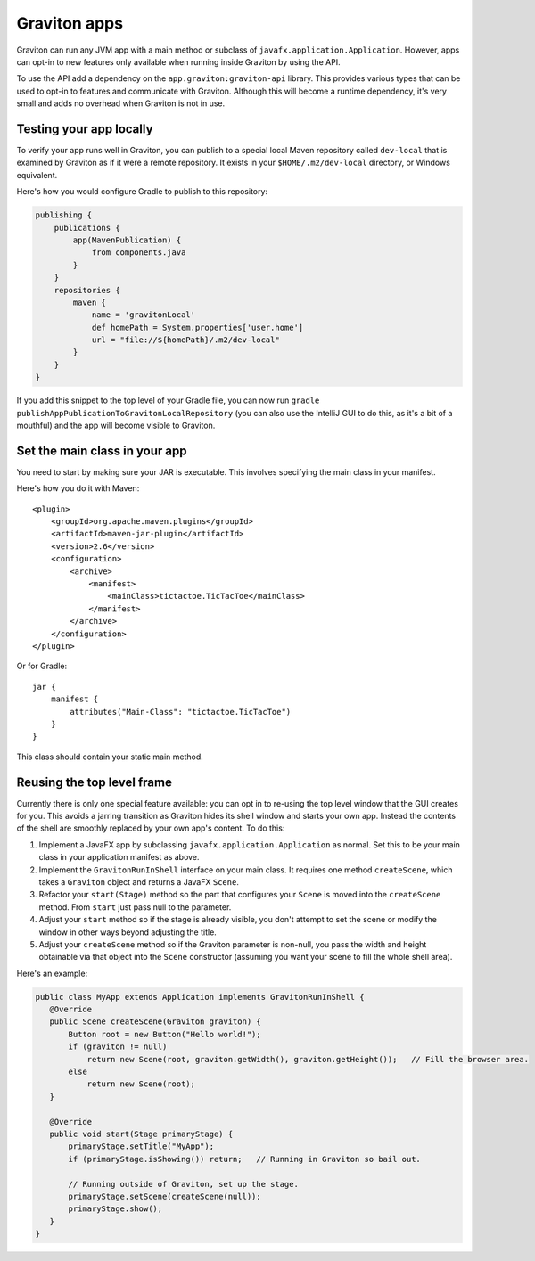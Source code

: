 Graviton apps
*************

Graviton can run any JVM app with a main method or subclass of ``javafx.application.Application``. However, apps can
opt-in to new features only available when running inside Graviton by using the API.

.. raw:: html

   <a href="_static/api/index.html"><button class="button button2">Read the Graviton API documentation</button></a><br><br>

To use the API add a dependency on the ``app.graviton:graviton-api`` library.
This provides various types that can be used to opt-in to features and communicate with Graviton. Although this will
become a runtime dependency, it's very small and adds no overhead when Graviton is not in use.

Testing your app locally
------------------------

To verify your app runs well in Graviton, you can publish to a special local Maven repository called ``dev-local``
that is examined by Graviton as if it were a remote repository. It exists in your ``$HOME/.m2/dev-local`` directory,
or Windows equivalent.

Here's how you would configure Gradle to publish to this repository:


.. sourcecode:: groovy

   publishing {
       publications {
           app(MavenPublication) {
               from components.java
           }
       }
       repositories {
           maven {
               name = 'gravitonLocal'
               def homePath = System.properties['user.home']
               url = "file://${homePath}/.m2/dev-local"
           }
       }
   }

If you add this snippet to the top level of your Gradle file, you can now run ``gradle publishAppPublicationToGravitonLocalRepository``
(you can also use the IntelliJ GUI to do this, as it's a bit of a mouthful) and the app will become visible to Graviton.

Set the main class in your app
------------------------------

You need to start by making sure your JAR is executable. This involves specifying the main class in your manifest.

Here's how you do it with Maven::

   <plugin>
       <groupId>org.apache.maven.plugins</groupId>
       <artifactId>maven-jar-plugin</artifactId>
       <version>2.6</version>
       <configuration>
           <archive>
               <manifest>
                   <mainClass>tictactoe.TicTacToe</mainClass>
               </manifest>
           </archive>
       </configuration>
   </plugin>

Or for Gradle::

   jar {
       manifest {
           attributes("Main-Class": "tictactoe.TicTacToe")
       }
   }

This class should contain your static main method.

Reusing the top level frame
---------------------------

Currently there is only one special feature available: you can opt in to re-using the top level window that the GUI
creates for you. This avoids a jarring transition as Graviton hides its shell window and starts your own app.
Instead the contents of the shell are smoothly replaced by your own app's content. To do this:

1. Implement a JavaFX app by subclassing ``javafx.application.Application`` as normal. Set this to be your
   main class in your application manifest as above.
2. Implement the ``GravitonRunInShell`` interface on your main class. It requires one method ``createScene``, which
   takes a ``Graviton`` object and returns a JavaFX ``Scene``.
3. Refactor your ``start(Stage)`` method so the part that configures your ``Scene`` is moved into the ``createScene``
   method. From ``start`` just pass null to the parameter.
4. Adjust your ``start`` method so if the stage is already visible, you don't attempt to set the scene or modify the
   window in other ways beyond adjusting the title.
5. Adjust your ``createScene`` method so if the Graviton parameter is non-null, you pass the width and height obtainable
   via that object into the ``Scene`` constructor (assuming you want your scene to fill the whole shell area).

Here's an example:

.. sourcecode:: java

   public class MyApp extends Application implements GravitonRunInShell {
      @Override
      public Scene createScene(Graviton graviton) {
          Button root = new Button("Hello world!");
          if (graviton != null)
              return new Scene(root, graviton.getWidth(), graviton.getHeight());   // Fill the browser area.
          else
              return new Scene(root);
      }

      @Override
      public void start(Stage primaryStage) {
          primaryStage.setTitle("MyApp");
          if (primaryStage.isShowing()) return;   // Running in Graviton so bail out.

          // Running outside of Graviton, set up the stage.
          primaryStage.setScene(createScene(null));
          primaryStage.show();
      }
   }